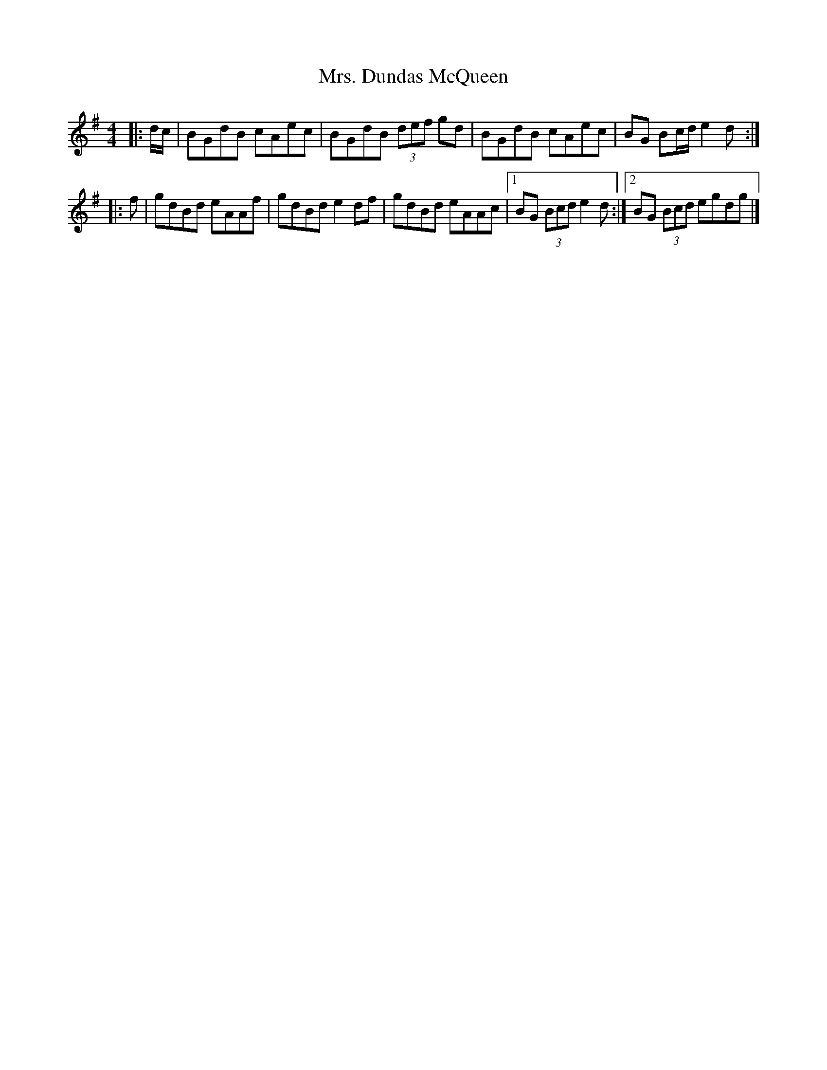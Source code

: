 X: 3
T: Mrs. Dundas McQueen
Z: ceolachan
S: https://thesession.org/tunes/11729#setting24560
R: reel
M: 4/4
L: 1/8
K: Gmaj
|: d/c/ |BGdB cAec | BGdB (3def gd |\
BGdB cAec | BG Bc/d/ e2 d :|
|: f |gdBd eAAf | gdBd e2 df |\
gdBd eAAc |[1 BG (3Bcd e2 d :|[2 BG (3Bcd egdg |]
